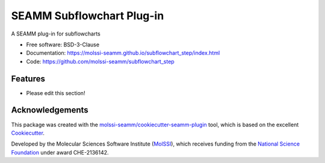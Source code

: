 ==========================
SEAMM Subflowchart Plug-in
==========================

.. image:: https://img.shields.io/github/issues-pr-raw/molssi-seamm/subflowchart_step
   :target: https://github.com/molssi-seamm/subflowchart_step/pulls
   :alt: GitHub pull requests

.. image:: https://github.com/molssi-seamm/subflowchart_step/workflows/CI/badge.svg
   :target: https://github.com/molssi-seamm/subflowchart_step/actions
   :alt: Build Status

.. image:: https://codecov.io/gh/molssi-seamm/subflowchart_step/branch/master/graph/badge.svg
   :target: https://codecov.io/gh/molssi-seamm/subflowchart_step
   :alt: Code Coverage

.. image:: https://github.com/molssi-seamm/subflowchart_step/workflows/CodeQL/badge.svg
   :target: https://github.com/molssi-seamm/subflowchart_step/security/code-scanning
   :alt: Code Quality

.. image:: https://github.com/molssi-seamm/subflowchart_step/workflows/Release/badge.svg
   :target: https://molssi-seamm.github.io/subflowchart_step/index.html
   :alt: Documentation Status

.. image:: https://img.shields.io/pypi/v/subflowchart_step.svg
   :target: https://pypi.python.org/pypi/subflowchart_step
   :alt: PyPi VERSION

A SEAMM plug-in for subflowcharts

* Free software: BSD-3-Clause
* Documentation: https://molssi-seamm.github.io/subflowchart_step/index.html
* Code: https://github.com/molssi-seamm/subflowchart_step

Features
--------

* Please edit this section!

Acknowledgements
----------------

This package was created with the `molssi-seamm/cookiecutter-seamm-plugin`_ tool, which
is based on the excellent Cookiecutter_.

.. _Cookiecutter: https://github.com/audreyr/cookiecutter
.. _`molssi-seamm/cookiecutter-seamm-plugin`: https://github.com/molssi-seamm/cookiecutter-seamm-plugin

Developed by the Molecular Sciences Software Institute (MolSSI_),
which receives funding from the `National Science Foundation`_ under
award CHE-2136142.

.. _MolSSI: https://molssi.org
.. _`National Science Foundation`: https://www.nsf.gov
